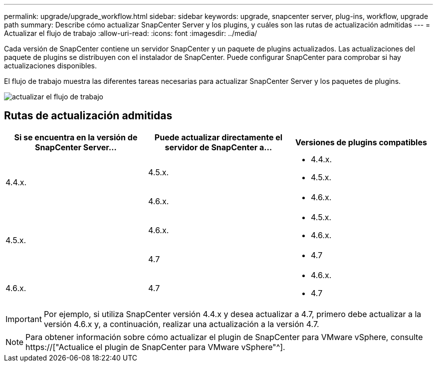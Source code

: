 ---
permalink: upgrade/upgrade_workflow.html 
sidebar: sidebar 
keywords: upgrade, snapcenter server, plug-ins, workflow, upgrade path 
summary: Describe cómo actualizar SnapCenter Server y los plugins, y cuáles son las rutas de actualización admitidas 
---
= Actualizar el flujo de trabajo
:allow-uri-read: 
:icons: font
:imagesdir: ../media/


[role="lead"]
Cada versión de SnapCenter contiene un servidor SnapCenter y un paquete de plugins actualizados. Las actualizaciones del paquete de plugins se distribuyen con el instalador de SnapCenter. Puede configurar SnapCenter para comprobar si hay actualizaciones disponibles.

El flujo de trabajo muestra las diferentes tareas necesarias para actualizar SnapCenter Server y los paquetes de plugins.

image::../media/upgrade_workflow.png[actualizar el flujo de trabajo]



== Rutas de actualización admitidas

|===
| Si se encuentra en la versión de SnapCenter Server... | Puede actualizar directamente el servidor de SnapCenter a... | Versiones de plugins compatibles 


.2+| 4.4.x. | 4.5.x.  a| 
* 4.4.x.
* 4.5.x.




| 4.6.x.  a| 
* 4.6.x.




.2+| 4.5.x. | 4.6.x.  a| 
* 4.5.x.
* 4.6.x.




| 4.7  a| 
* 4.7




 a| 
4.6.x.
 a| 
4.7
 a| 
* 4.6.x.
* 4.7


|===

IMPORTANT: Por ejemplo, si utiliza SnapCenter versión 4.4.x y desea actualizar a 4.7, primero debe actualizar a la versión 4.6.x y, a continuación, realizar una actualización a la versión 4.7.


NOTE: Para obtener información sobre cómo actualizar el plugin de SnapCenter para VMware vSphere, consulte https://["Actualice el plugin de SnapCenter para VMware vSphere"^].
